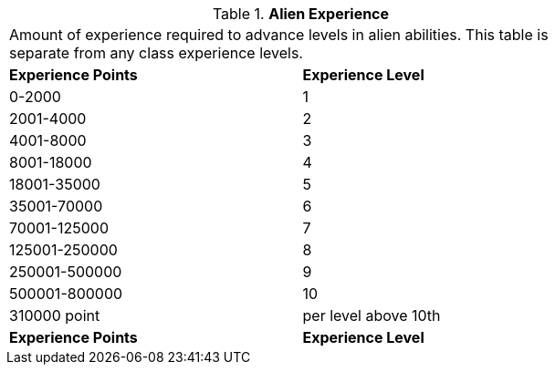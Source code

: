 // Table 6.26 Alien Experience
.*Alien Experience*
[width="75%",cols="2*^",frame="all", stripes="even"]
|===
2+<|Amount of experience required to advance levels in alien abilities. This table is separate from any class experience levels. 
s|Experience Points
s|Experience Level

|0-2000
|1

|2001-4000
|2

|4001-8000
|3

|8001-18000
|4

|18001-35000
|5

|35001-70000
|6

|70001-125000
|7

|125001-250000
|8

|250001-500000
|9

|500001-800000
|10

|310000 point 
|per level above 10th

s|Experience Points
s|Experience Level


|===
